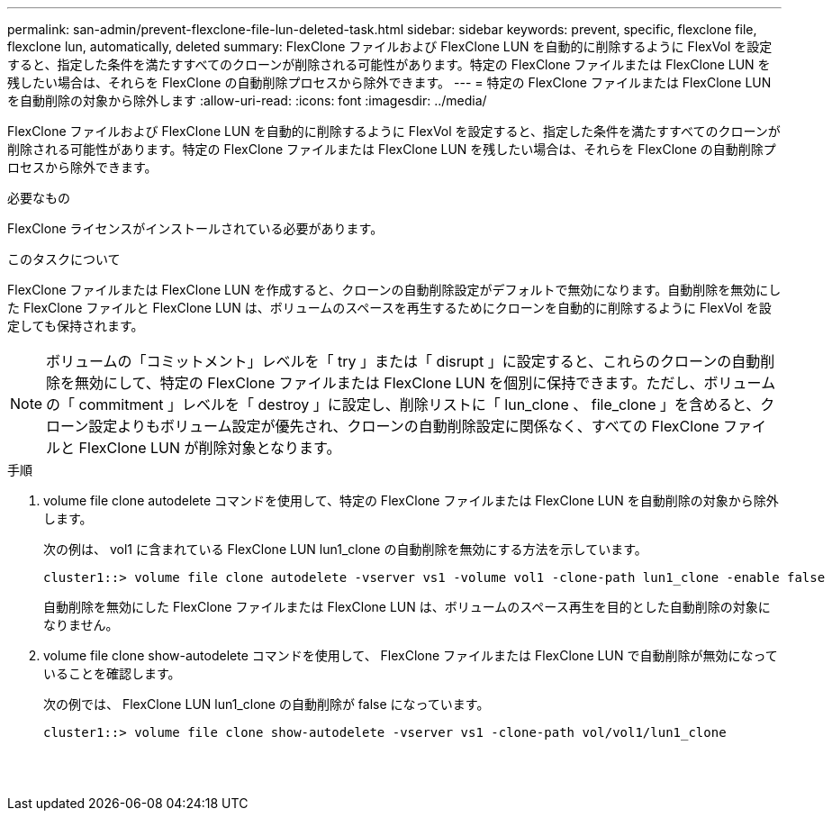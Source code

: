 ---
permalink: san-admin/prevent-flexclone-file-lun-deleted-task.html 
sidebar: sidebar 
keywords: prevent, specific, flexclone file, flexclone lun, automatically, deleted 
summary: FlexClone ファイルおよび FlexClone LUN を自動的に削除するように FlexVol を設定すると、指定した条件を満たすすべてのクローンが削除される可能性があります。特定の FlexClone ファイルまたは FlexClone LUN を残したい場合は、それらを FlexClone の自動削除プロセスから除外できます。 
---
= 特定の FlexClone ファイルまたは FlexClone LUN を自動削除の対象から除外します
:allow-uri-read: 
:icons: font
:imagesdir: ../media/


[role="lead"]
FlexClone ファイルおよび FlexClone LUN を自動的に削除するように FlexVol を設定すると、指定した条件を満たすすべてのクローンが削除される可能性があります。特定の FlexClone ファイルまたは FlexClone LUN を残したい場合は、それらを FlexClone の自動削除プロセスから除外できます。

.必要なもの
FlexClone ライセンスがインストールされている必要があります。

.このタスクについて
FlexClone ファイルまたは FlexClone LUN を作成すると、クローンの自動削除設定がデフォルトで無効になります。自動削除を無効にした FlexClone ファイルと FlexClone LUN は、ボリュームのスペースを再生するためにクローンを自動的に削除するように FlexVol を設定しても保持されます。

[NOTE]
====
ボリュームの「コミットメント」レベルを「 try 」または「 disrupt 」に設定すると、これらのクローンの自動削除を無効にして、特定の FlexClone ファイルまたは FlexClone LUN を個別に保持できます。ただし、ボリュームの「 commitment 」レベルを「 destroy 」に設定し、削除リストに「 lun_clone 、 file_clone 」を含めると、クローン設定よりもボリューム設定が優先され、クローンの自動削除設定に関係なく、すべての FlexClone ファイルと FlexClone LUN が削除対象となります。

====
.手順
. volume file clone autodelete コマンドを使用して、特定の FlexClone ファイルまたは FlexClone LUN を自動削除の対象から除外します。
+
次の例は、 vol1 に含まれている FlexClone LUN lun1_clone の自動削除を無効にする方法を示しています。

+
[listing]
----
cluster1::> volume file clone autodelete -vserver vs1 -volume vol1 -clone-path lun1_clone -enable false
----
+
自動削除を無効にした FlexClone ファイルまたは FlexClone LUN は、ボリュームのスペース再生を目的とした自動削除の対象になりません。

. volume file clone show-autodelete コマンドを使用して、 FlexClone ファイルまたは FlexClone LUN で自動削除が無効になっていることを確認します。
+
次の例では、 FlexClone LUN lun1_clone の自動削除が false になっています。

+
[listing]
----
cluster1::> volume file clone show-autodelete -vserver vs1 -clone-path vol/vol1/lun1_clone
															Vserver Name: vs1
															Clone Path: vol/vol1/lun1_clone
															Autodelete Enabled: false
----

